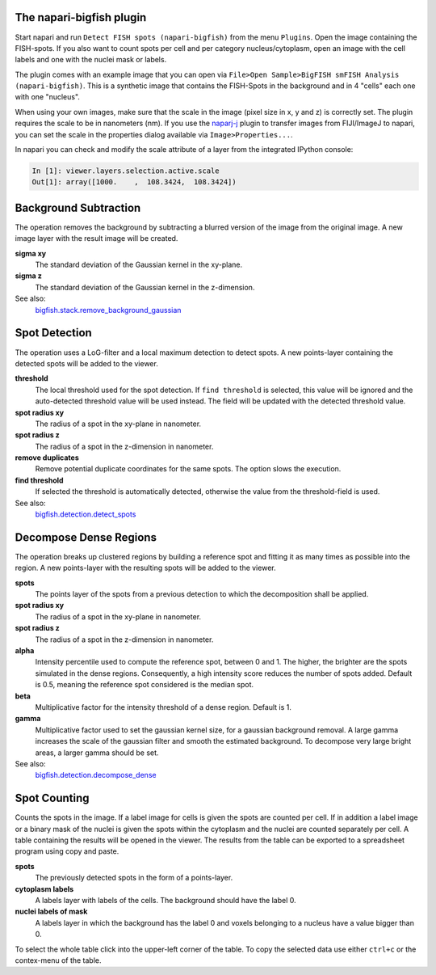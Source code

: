 The napari-bigfish plugin
=========================

Start napari and run ``Detect FISH spots (napari-bigfish)`` from the menu ``Plugins``. Open the image containing the FISH-spots. If you also want to count spots per cell and per category nucleus/cytoplasm, open an image with the cell labels and one with the nuclei mask or labels.

.. image:: https://dev.mri.cnrs.fr/attachments/download/2945/detect_FISH_spots.png
		:alt: the gui of the napari-bigfish plugin

The plugin comes with an example image that you can open via ``File>Open Sample>BigFISH smFISH Analysis (napari-bigfish)``. This is a synthetic image that contains the FISH-Spots in the background and in 4 "cells" each one with one "nucleus".

.. image:: https://dev.mri.cnrs.fr/attachments/download/2944/bigfish_data.png
		:alt: the example input image

When using your own images, make sure that the scale in the image (pixel size in x, y and z) is correctly set. The plugin requires the scale to be in nanometers (nm). If you use the `naparj-j <https://www.napari-hub.org/plugins/napari-J>`_ plugin to transfer images from FIJI/ImageJ to napari, you can set the scale in the properties dialog available via ``Image>Properties...``. 

.. image:: https://dev.mri.cnrs.fr/attachments/download/2947/properties.png
		:alt: the properties of the image in FIJI/ImageJ

In napari you can check and modify the scale attribute of a layer from the integrated IPython console:

.. code-block::

	In [1]: viewer.layers.selection.active.scale
	Out[1]: array([1000.    ,  108.3424,  108.3424])
 

Background Subtraction
======================

.. image:: https://dev.mri.cnrs.fr/attachments/download/2948/background_subtraction.png
		:alt: napari-bigfish subtract background

The operation removes the background by subtracting a blurred version of the image from the original image. A new image layer with the result image will be created. 

**sigma xy**
  The standard deviation of the Gaussian kernel in the xy-plane.
**sigma z**
  The standard deviation of the Gaussian kernel in the z-dimension.

See also:
  `bigfish.stack.remove_background_gaussian <https://big-fish.readthedocs.io/en/stable/stack/preprocessing.html#bigfish.stack.remove_background_gaussian>`_

Spot Detection
==============

.. image:: https://dev.mri.cnrs.fr/attachments/download/2949/spot_detection.png
		:alt: napari-bigfish spot detection

The operation uses a LoG-filter and a local maximum detection to detect spots. A new points-layer containing the detected spots will be added to the viewer.

**threshold**
  The local threshold used for the spot detection. If ``find threshold`` is selected, this value will be ignored and the auto-detected threshold value will be used instead. The field will be updated with the detected threshold value.
**spot radius xy**
  The radius of a spot in the xy-plane in nanometer.
**spot radius z**
  The radius of a spot in the z-dimension in nanometer.
**remove duplicates**
  Remove potential duplicate coordinates for the same spots. The option slows the execution.
**find threshold**
  If selected the threshold is automatically detected, otherwise the value from the threshold-field is used.

See also:
  `bigfish.detection.detect_spots <https://big-fish.readthedocs.io/en/stable/detection/spots.html#bigfish.detection.detect_spots>`_

Decompose Dense Regions
=======================

.. image:: https://dev.mri.cnrs.fr/attachments/download/2950/decompose_dense.png
		:alt: napari-bigfish decompose dense regions

The operation breaks up clustered regions by building a reference spot and fitting it as many times as possible into the region. A new points-layer with the resulting spots will be added to the viewer.

**spots**
  The points layer of the spots from a previous detection to which the decomposition shall be applied.
**spot radius xy**  
  The radius of a spot in the xy-plane in nanometer.
**spot radius z**
  The radius of a spot in the z-dimension in nanometer.
**alpha**
  Intensity percentile used to compute the reference spot, between 0 and 1. The higher, the brighter are the spots simulated in the dense regions. Consequently, a high intensity score reduces the number of spots added. Default is 0.5, meaning the reference spot considered is the median spot.
**beta**
  Multiplicative factor for the intensity threshold of a dense region. Default is 1. 
**gamma**
  Multiplicative factor used to set the gaussian kernel size, for a gaussian background removal. A large gamma increases the scale of the gaussian filter and smooth the estimated background. To decompose very large bright areas, a larger gamma should be set.

See also:
  `bigfish.detection.decompose_dense <https://big-fish.readthedocs.io/en/stable/detection/dense.html#bigfish.detection.decompose_dense>`_

Spot Counting
=============

.. image:: https://dev.mri.cnrs.fr/attachments/download/2951/Spot_Counting.png
		:alt: napari-bigfish count spots

Counts the spots in the image. If a label image for cells is given the spots are counted per cell. If in addition a label image or a binary mask of the nuclei is given the spots within the cytoplasm and the nuclei are counted separately per cell. A table containing the results will be opened in the viewer. The results from the table can be exported to a spreadsheet program using copy and paste.

**spots**
  The previously detected spots in the form of a points-layer.
**cytoplasm labels**
  A labels layer with labels of the cells. The background should have the label 0.
**nuclei labels of mask**
  A labels layer in which the background has the label 0 and voxels belonging to a nucleus have a value bigger than 0.

.. image:: https://dev.mri.cnrs.fr/attachments/download/2952/napari-bigfish-results.png
		:alt: napari-bigfish results table

To select the whole table click into the upper-left corner of the table. To copy the selected data use either ``ctrl+c`` or the contex-menu of the table.

